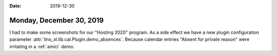 :date: 2019-12-30

=========================
Monday, December 30, 2019
=========================

I had to make some screenshots for our "Hosting 2020" program. As a side effect
we have a new plugin configuration parameter
:attr:`lino_xl.lib.cal.Plugin.demo_absences`. Because calendar entries "Absent
for private reason" were irritating in a :ref:`amici` demo.
